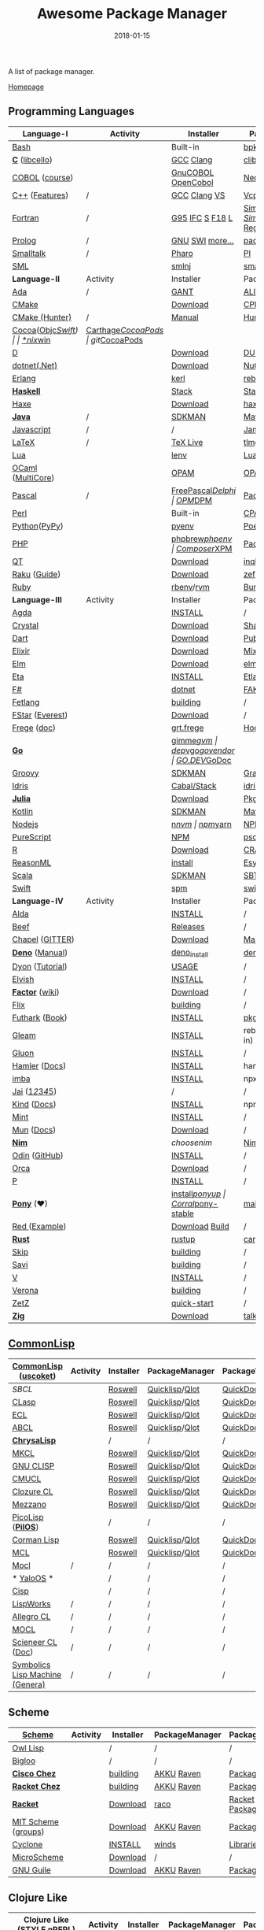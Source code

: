 #+TITLE:     Awesome Package Manager
#+AUTHOR:    damon-kwok
#+EMAIL:     damon-kwok@outlook.com
#+DATE:      2018-01-15
#+OPTIONS: toc:nil creator:nil author:nil email:nil timestamp:nil html-postamble:nil
#+TODO: TODO DOING DONE

[[https://www.patreon.com/DamonKwok][https://awesome.re/badge-flat2.svg]]
[[https://orgmode.org/][https://img.shields.io/badge/Made%20with-Orgmode-1f425f.svg]]
[[https://github.com/damon-kwok/awesome-package-manager/blob/master/LICENSE][https://img.shields.io/badge/license-BSD%202%20Clause-2e8b57.svg]]
[[https://www.patreon.com/DamonKwok][https://img.shields.io/badge/Support%20Me-%F0%9F%92%97-ff69b4.svg]]

A list of package manager.

[[https://github.com/damon-kwok/awesome-package-manager][Homepage]]

[[https://imgs.xkcd.com/comics/packages.png]]

** Programming Languages
| Language-I        | Activity                                                            | Installer          | PackageManager          | PackageViewer               |
|-------------------+---------------------------------------------------------------------+--------------------+-------------------------+-----------------------------|
| [[https://tiswww.case.edu/php/chet/bash/bashtop.html][Bash]]              | [[https://github.com/bminor/bash][https://img.shields.io/github/last-commit/bminor/bash.svg]]           | Built-in           | [[https://github.com/bpkg/bpkg][bpkg]]/[[https://github.com/bpm-rocks/bpm][bpm]]/[[https://github.com/basherpm/basher][basher]]         | [[http://www.bpkg.sh/][bpkg.sh]]                     |
| *[[http://www.open-std.org/JTC1/SC22/WG14/][C]]* ([[http://libcello.org/][libcello]])    | [[https://github.com/gcc-mirror/gcc][https://img.shields.io/github/last-commit/gcc-mirror/gcc.svg]]        | [[https://gcc.gnu.org/][GCC]] [[http://clang.llvm.org/][Clang]]          | [[https://github.com/clibs/clib/wiki/Packages][clib]]                    | [[https://github.com/clibs/clib/wiki/Packages][Packages]]                    |
| [[http://groups.umd.umich.edu/cis/course.des/cis400/cobol/cobol.html][COBOL]] ([[https://github.com/openmainframeproject/cobol-programming-course][course]])    | [[https://github.com/paulsmith/gnucobol][https://img.shields.io/github/last-commit/paulsmith/gnucobol.svg]]    | [[https://open-cobol.sourceforge.io/][GnuCOBOL]] [[https://github.com/opensourcecobol/opensource-cobol][OpenCobol]] | [[https://github.com/Avuxo/Necropolis][Necropolis]]              | [[https://github.com/Avuxo/Necropolis/tree/master/server/packages][Packages]]                    |
| [[http://www.cplusplus.com/][C++]] ([[https://github.com/AnthonyCalandra/modern-cpp-features][Features]])    | /                                                                   | [[https://gcc.gnu.org/][GCC]] [[http://clang.llvm.org/][Clang]] [[https://www.visualstudio.com/downloads/][VS]]       | [[https://github.com/Microsoft/vcpkg][Vcpkg]] / [[https://conan.io/][Conan]]           | [[https://blogs.msdn.microsoft.com/vcblog/2016/09/19/vcpkg-a-tool-to-acquire-and-build-c-open-source-libraries-on-windows/][Libs]]/[[https://bintray.com/conan][Private]]&[[https://bintray.com/bincrafters/public-conan][Pub]]            |
| [[https://www.fortran.com/][Fortran]]           | /                                                                   | [[http://www.g95.org/][G95]] [[https://software.intel.com/en-us/parallel-studio-xe/choose-download][IFC]] [[http://simplyfortran.com/][S]] [[https://github.com/flang-compiler/f18][F18]] [[https://lfortran.org/][L]]    | [[http://packages.simplyfortran.com/client.html][Simply]]/[[https://fpm.fortran-lang.org/en/index.html][FPM]]              | [[http://packages.simplyfortran.com/search/index.html][SimplyPackages]]/[[https://fortran-lang.org/packages/fpm][FPM Registry]] |
| [[http://prolog.org/][Prolog]]            | /                                                                   | [[http://gprolog.org/#download][GNU]] [[https://www.swi-prolog.org/download][SWI]] [[https://riptutorial.com/prolog][more...]]    | [[https://www.swi-prolog.org/pldoc/doc/_SWI_/library/prolog_pack.pl][pack.pl]] [[https://github.com/wouterbeek/ppm][PPM]]             | [[https://www.swi-prolog.org/pack/list][Pcakages]]                    |
| [[http://www.smalltalk.org/][Smalltalk]]         | /                                                                   | [[http://pharo.org/download][Pharo]]              | [[https://github.com/hernanmd/pi][PI]]                      | [[http://www.smalltalkhub.com/][SmalltalkHub]]                |
| [[http://sml-family.org/Basis/][SML]]               | [[https://github.com/standardml/smackage][https://img.shields.io/github/last-commit/standardml/smackage.svg]]   | [[http://smlnj.org/][smlnj]]              | [[https://github.com/standardml/smackage][smackage]]                | [[http://sml-family.org/Basis/][SML-Basis-Library]]           |
|-------------------+---------------------------------------------------------------------+--------------------+-------------------------+-----------------------------|
| *Language-II*     | Activity                                                            | Installer          | PackageManager          | PackageViewer               |
|-------------------+---------------------------------------------------------------------+--------------------+-------------------------+-----------------------------|
| [[https://www.adacore.com/][Ada]]               | /                                                                   | [[https://www.adacore.com/download][GANT]]               | [[https://github.com/alire-project/alire][ALIRE]]                   | [[https://github.com/alire-project/alire-index][AlireCatalog]]                |
| [[https://cmake.org/][CMake]]             | [[https://github.com/Kitware/CMake][https://img.shields.io/github/last-commit/Kitware/CMake.svg]]         | [[https://cmake.org/download][Download]]           | [[https://github.com/iauns/cpm][CPM]]                     | [[http://www.cpm.rocks/][CPMRepository]]               |
| [[https://docs.hunter.sh/en/latest/quick-start.html][CMake (Hunter)]]    | /                                                                   | [[https://docs.hunter.sh/en/latest/quick-start/boost-components.html][Manual]]             | [[https://github.com/ruslo/hunter][Hunter]]                  | [[https://docs.hunter.sh/en/latest/packages.html][HunterPackages]]              |
| [[https://cocoapods.org/][Cocoa]]([[https://developer.apple.com/library/content/documentation/Cocoa/Conceptual/ProgrammingWithObjectiveC/Introduction/Introduction.html][Objc]]/[[https://swift.org/][Swift]]) | [[https://github.com/CocoaPods/CocoaPods][https://img.shields.io/github/last-commit/CocoaPods/CocoaPods.svg]]   | [[https://swift.org/download/][*nix]]/[[https://swiftforwindows.github.io/][win]]           | [[https://github.com/Carthage/Carthage][Carthage]]/[[https://github.com/CocoaPods/CocoaPods][CocoaPods]]      | git/[[https://cocoapods.org/][CocoaPods]]               |
| [[https://dlang.org/][D]]                 | [[https://github.com/dlang/dmd][https://img.shields.io/github/last-commit/dlang/dmd.svg]]             | [[https://dlang.org/download.html][Download]]           | [[http://code.dlang.org/][DUB]] (Built-in)          | [[http://code.dlang.org/][DUBPackages]]                 |
| [[https://dotnet.github.io/][dotnet(.Net)]]      | [[https://github.com/dotnet/runtime][https://img.shields.io/github/last-commit/dotnet/runtime.svg]]        | [[https://www.microsoft.com/net/download/linux][Download]]           | [[https://www.nuget.org/][NuGet]]/[[https://github.com/OneGet/oneget][OneGet]]/[[https://github.com/fsprojects/Paket][Paket]]      | [[https://www.nuget.org/][NuGetPackages]]               |
| [[http://www.erlang.org/][Erlang]]            | [[https://github.com/erlang/otp][https://img.shields.io/github/last-commit/erlang/otp.svg]]            | [[https://github.com/kerl/kerl][kerl]]               | [[https://s3.amazonaws.com/rebar3/rebar3][rebar3]]                  | [[https://hex.pm/][HexRepository]]               |
| *[[https://www.haskell.org/][Haskell]]*         | [[https://github.com/ghc/ghc][https://img.shields.io/github/last-commit/ghc/ghc.svg]]               | [[http://haskellstack.org][Stack]]              | [[http://haskellstack.org][Stack]]                   | [[https://hackage.haskell.org/][Hackage]]                     |
| [[https://haxe.org/][Haxe]]              | [[https://github.com/HaxeFoundation/haxe/][https://img.shields.io/github/last-commit/HaxeFoundation/haxe.svg]]   | [[https://haxe.org/download/][Download]]           | [[https://lib.haxe.org][haxelib]](Built-in)       | [[https://lib.haxe.org/][HaxeRepository]]              |
| *[[https://www.java.com/][Java]]*            | /                                                                   | [[https://sdkman.io/sdks#java][SDKMAN]]             | [[http://maven.apache.org/download.cgi][Maven]]/[[https://gradle.org/][Gradle]]            | [[https://mvnrepository.com/][MavenRepository]]             |
| [[https://www.javascript.com/][Javascript]]        | /                                                                   | /                  | [[http://www.jamjs.org/][Jam]]                     | [[http://www.jamjs.org/packages/][Jam Packages]]                |
| [[https://www.latex-project.org/][LaTeX]]             | /                                                                   | [[http://www.tug.org/texlive/][TeX Live]]           | [[https://www.tug.org/texlive/tlmgr.html][tlmgr]]                   | [[https://www.ctan.org/][CTAN]]                        |
| [[https://www.lua.org/][Lua]]               | [[https://github.com/lua/lua][https://img.shields.io/github/last-commit/lua/lua.svg]]               | [[https://github.com/mah0x211/lenv][lenv]]               | [[https://github.com/luarocks/luarocks][LuaRocks]]                | [[https://luarocks.org/][luarocks.org]]                |
| [[https://ocaml.org/][OCaml]] ([[https://github.com/ocaml-multicore/ocaml-multicore][MultiCore]]) | [[https://github.com/ocaml/ocaml][https://img.shields.io/github/last-commit/ocaml/ocaml.svg]]           | [[https://opam.ocaml.org/][OPAM]]               | [[https://opam.ocaml.org/packages/][OPAM]]                    | [[https://opam.ocaml.org/packages/][OPAMRepository]]              |
| [[http://www.pascal-programming.info/index.php][Pascal]]            | /                                                                   | [[https://www.freepascal.org/][FreePascal]]/[[https://packages.lazarus-ide.org/][Delphi]]  | [[https://wiki.freepascal.org/Online_Package_Manager#Download][OPM]]/[[https://github.com/DelphiPackageManager/DPM][DPM]]                 | [[https://packages.lazarus-ide.org/][Packages]]/[[https://packagecontrol.io/browse][Browse]]             |
| [[https://www.perl.org/][Perl]]              | [[https://github.com/Perl/perl5][https://img.shields.io/github/last-commit/Perl/perl5.svg]]            | Built-in           | [[https://www.cpan.org/][CPAN]]                    | [[https://www.cpan.org/][CPAN]] [[https://metacpan.org//][meta::cpan]]             |
| [[https://www.python.org/][Python]]([[https://www.pypy.org/][PyPy]])      | [[https://github.com/python/cpython][https://img.shields.io/github/last-commit/python/cpython.svg]]        | [[https://github.com/pyenv/pyenv][pyenv]]              | [[https://github.com/sdispater/poetry][Poetry]]/[[https://docs.pipenv.org/][Pipenv]]           | [[https://pypi.org][PyPI]]                        |
| [[http://php.net/][PHP]]               | [[https://github.com/php/php-src][https://img.shields.io/github/last-commit/php/php-src.svg]]           | [[https://github.com/phpbrew/phpbrew/][phpbrew]]/[[https://github.com/phpenv/phpenv][phpenv]]     | [[https://getcomposer.org][Composer]]/[[http://eirt.science/xpm/][XPM]]            | [[https://packagist.org/][Packagist]]                   |
| [[https://www.qt.io/][QT]]                | [[https://github.com/qt/qtbase][https://img.shields.io/github/last-commit/qt/qtbase.svg]]             | [[https://www.qt.io/download][Download]]           | [[https://inqlude.org/get.html][inqlude]]                 | [[https://inqlude.org/][#inqlude]]                    |
| [[https://raku.org/][Raku]] ([[https://raku.guide/][Guide]])      | [[https://github.com/Raku/ecosystem][https://img.shields.io/github/last-commit/Raku/ecosystem.svg]]        | [[https://raku.org/downloads/][Download]]           | [[https://raku.guide/#_raku_modules][zef]] (Built-in)          | [[https://modules.raku.org/][Modules]]                     |
| [[https://www.ruby-lang.org/][Ruby]]              | [[https://github.com/ruby/ruby][https://img.shields.io/github/last-commit/ruby/ruby.svg]]             | [[https://github.com/rbenv/rbenv][rbenv]]/[[https://github.com/rvm/rvm][rvm]]          | [[https://bundler.io/][Bundler]]                 | [[https://rubygems.org/][Rubygems Repo]]               |
|-------------------+---------------------------------------------------------------------+--------------------+-------------------------+-----------------------------|
| *Language-III*    | Activity                                                            | Installer          | PackageManager          | PackageViewer               |
|-------------------+---------------------------------------------------------------------+--------------------+-------------------------+-----------------------------|
| [[https://wiki.portal.chalmers.se/agda/pmwiki.php][Agda]]              | [[https://github.com/agda/agda][https://img.shields.io/github/last-commit/agda/agda.svg]]             | [[https://agda.readthedocs.io/en/latest/getting-started/installation.html][INSTALL]]            | /                       | [[https://wiki.portal.chalmers.se/agda/Main/Libraries][Libraries]]                   |
| [[https://crystal-lang.org/][Crystal]]           | [[https://github.com/crystal-lang/crystal][https://img.shields.io/github/last-commit/crystal-lang/crystal.svg]]  | [[https://crystal-lang.org/docs/installation/][Download]]           | [[https://github.com/crystal-lang/shards][Shards]]                  | [[https://crystalshards.herokuapp.com/][Crystalshards]]               |
| [[https://www.dartlang.org][Dart]]              | [[https://github.com/dart-lang/language][https://img.shields.io/github/last-commit/dart-lang/language.svg]]    | [[https://www.dartlang.org/install][Download]]           | [[https://www.dartlang.org/tools/pub][Pub]]                     | [[https://pub.dartlang.org/][DarkPackages]]                |
| [[https://elixir-lang.org/install.html][Elixir]]            | [[https://github.com/elixir-lang/elixir][https://img.shields.io/github/last-commit/elixir-lang/elixir.svg]]    | [[https://elixir-lang.org/install.html][Download]]           | [[https://elixir-lang.org/getting-started/mix-otp/introduction-to-mix.html][Mix]] (Built-in)          | [[https://hex.pm/][HexRepository]]               |
| [[http://elm-lang.org/][Elm]]               | [[https://github.com/elm/compiler][https://img.shields.io/github/last-commit/elm/compiler.svg]]          | [[https://guide.elm-lang.org/install.html][Download]]           | [[http://elm-lang.org/blog/announce/package-manager][elm-get]]                 | [[http://package.elm-lang.org/][ElmRepository]]               |
| [[https://eta-lang.org/][Eta]]               | [[https://github.com/eta-lang/dhall-eta][https://img.shields.io/github/last-commit/eta-lang/dhall-eta.svg]]    | [[https://eta-lang.org/docs/user-guides/eta-user-guide/installation/methods][INSTALL]]            | [[https://github.com/typelead/etlas][Etlas]]                   | [[https://github.com/typelead/eta-hackage][EtaHackage]]                  |
| [[https://fsharp.org/][F#]]                | [[https://github.com/dotnet/fsharp][https://img.shields.io/github/last-commit/dotnet/fsharp.svg]]         | [[https://dotnet.microsoft.com/download][dotnet]]             | [[https://fake.build/][FAKE]]/[[https://fsprojects.github.io/Paket/][Paket]]              | [[https://www.nuget.org/][NuGet]] [[https://www.fuget.org/][fuget.org]]             |
| [[https://github.com/fetlang/fetlang#building][Fetlang]]           | [[https://github.com/fetlang/fetlang][https://img.shields.io/github/last-commit/fetlang/fetlang.svg]]       | [[https://github.com/fetlang/fetlang#building][building]]           | /                       | /                           |
| [[http://www.fstar-lang.org/][FStar]] ([[https://github.com/project-everest][Everest]])   | [[https://github.com/FStarLang/FStar][https://img.shields.io/github/last-commit/FStarLang/FStar.svg]]       | [[http://www.fstar-lang.org/#download][Download]]           | /                       | /                           |
| [[https://github.com/Frege/frege][Frege]] ([[http://www.frege-lang.org/doc/][doc]])       | [[https://github.com/Frege/frege][https://img.shields.io/github/last-commit/Frege/frege.svg]]           | [[http://get.frege-lang.org/][grt.frege]]          | [[https://hoogle.haskell.org/][Hoogle]] and [[http://maven.apache.org/download.cgi][Maven]]        | [[https://hoogle.haskell.org/][Stackage]][[http://search.maven.org/][Maven]]               |
| *[[https://golang.org/][Go]]*              | [[https://github.com/golang/go][https://img.shields.io/github/last-commit/golang/go.svg]]             | [[https://github.com/travis-ci/gimme][gimme]]/[[https://github.com/moovweb/gvm][gvm]]          | [[https://github.com/golang/dep][dep]]/[[https://github.com/golang/vgo][vgo]]/[[https://github.com/kardianos/govendor][govendor]]        | [[https://pkg.go.dev/][GO.DEV]]/[[https://godoc.org/][GoDoc]]                |
| [[http://www.groovy-lang.org/][Groovy]]            | [[https://github.com/apache/groovy][https://img.shields.io/github/last-commit/apache/groovy.svg]]         | [[https://sdkman.io/sdks#groovy][SDKMAN]]             | [[https://docs.gradle.org/current/userguide/groovy_plugin.html][Gradle]](Plugin)          | [[https://mvnrepository.com/][MavenRepository]]             |
| [[https://www.idris-lang.org/][Idris]]             | [[https://github.com/idris-lang/Idris2][https://img.shields.io/github/last-commit/idris-lang/Idris2.svg]]     | [[https://www.idris-lang.org/download/][Cabal/Stack]]        | [[https://www.idris-lang.org/documentation/packages/][idris]] (Built-in)        | [[https://github.com/idris-lang/Idris-dev/wiki/Libraries][Libraries]]                   |
| *[[https://julialang.org/][Julia]]*           | [[https://github.com/JuliaLang/Julia][https://img.shields.io/github/last-commit/JuliaLang/Julia.svg]]       | [[https://julialang.org/downloads/][Download]]           | [[https://pkg.julialang.org/][Pkg]] (Built-in)          | [[https://pkg.julialang.org/][JuliaRepository]]             |
| [[https://kotlinlang.org/][Kotlin]]            | [[https://github.com/jetbrains/kotlin][https://img.shields.io/github/last-commit/jetbrains/kotlin.svg]]      | [[https://sdkman.io/sdks#java][SDKMAN]]             | [[http://maven.apache.org/download.cgi][Maven]]/[[https://gradle.org/][Gradle]]            | [[https://mvnrepository.com/][MavenRepository]]             |
| [[https://nodejs.org/][Nodejs]]            | [[https://github.com/nodejs/node][https://img.shields.io/github/last-commit/nodejs/node.svg]]           | [[https://github.com/tj/n][n]]/[[https://github.com/creationix/nvm][nvm]]              | [[https://www.npmjs.com/][npm]]/[[https://classic.yarnpkg.com/en/docs/install][yarn]]                | [[https://www.npmjs.com/][NPMRepo]]/[[https://yarnpkg.com/en/packages][YarnRepo]]            |
| [[http://www.purescript.org/][PureScript]]        | [[https://github.com/purescript/purescript][https://img.shields.io/github/last-commit/purescript/purescript.svg]] | [[https://github.com/purescript/documentation/blob/master/guides/Getting-Started.md][NPM]]                | [[https://github.com/purescript/psc-package][psc-package]]             | [[https://github.com/purescript/package-sets/blob/master/packages.json][packages.json]]               |
| [[https://cran.r-project.org/][R]]                 | [[https://github.com/r-lib/rlang][https://img.shields.io/github/last-commit/r-lib/rlang.svg]]           | [[https://cran.r-project.org/][Download]]           | [[https://www.r-pkg.org][CRAN]] (Built-in)         | [[https://www.r-pkg.org/][METACRAN]]                    |
| [[https://reasonml.github.io/][ReasonML]]          | [[https://github.com/reasonml/reason][https://img.shields.io/github/last-commit/reasonml/reason.svg]]       | [[https://reasonml.github.io/docs/en/installation][install]]            | [[https://esy.sh/][Esy]]                     | [[https://redex.github.io/][Redex]]                       |
| [[http://www.scala-lang.org/][Scala]]             | [[https://github.com/scala/scala][https://img.shields.io/github/last-commit/scala/scala.svg]]           | [[https://sdkman.io/sdks#scala][SDKMAN]]             | [[http://www.scala-sbt.org/][SBT]]                     | [[https://mvnrepository.com/][MavenRepository]]             |
| [[https://swift.org/getting-started/#using-the-package-manager][Swift]]             | [[https://github.com/apple/swift][https://img.shields.io/github/last-commit/apple/swift.svg]]           | [[https://github.com/apple/swift-package-manager#installation][spm]]                | [[https://swift.org/getting-started/#using-the-package-manager][swift]]                   | [[https://github.com/apple/swift-package-manager/blob/master/Documentation/PackageDescriptionV4.md#dependencies][Reference]]                   |
|-------------------+---------------------------------------------------------------------+--------------------+-------------------------+-----------------------------|
| *Language-IV*     | Activity                                                            | Installer          | PackageManager          | PackageViewer               |
|-------------------+---------------------------------------------------------------------+--------------------+-------------------------+-----------------------------|
| [[https://alda.io/][Alda]]              | [[https://github.com/alda-lang/alda][https://img.shields.io/github/last-commit/alda-lang/alda.svg]]        | [[https://alda.io/install/][INSTALL]]            | /                       | /                           |
| [[https://www.beeflang.org/][Beef]]              | [[https://github.com/beefproject/beef][https://img.shields.io/github/last-commit/beefproject/beef.svg]]      | [[https://www.beeflang.org/#releases][Releases]]           | /                       | /                           |
| [[https://chapel-lang.org/][Chapel]] ([[https://gitter.im/chapel-lang/chapel][GITTER]])   | [[https://github.com/chapel-lang/chapel][https://img.shields.io/github/last-commit/chapel-lang/chapel.svg]]    | [[https://chapel-lang.org/download.html][Download]]           | [[https://chapel-lang.org/docs/tools/mason/mason.html][Mason]]                   | [[https://github.com/chapel-lang/mason-registry][Mason-Registry]]              |
| *[[https://github.com/denoland/deno][Deno]]* ([[https://deno.land/manual][Manual]])   | [[https://github.com/denoland/deno][https://img.shields.io/github/last-commit/denoland/deno.svg]]         | [[https://github.com/denoland/deno_install][deno_install]]       | [[https://deno.land/std/manual.md#built-in-deno-utilities--commands][deno]] (Built-in)         | [[https://deno.land/x/][deno.land/x]]                 |
| [[https://github.com/PistonDevelopers/dyon][Dyon]] ([[http://www.piston.rs/dyon-tutorial/][Tutorial]])   | [[https://github.com/PistonDevelopers/dyon][https://img.shields.io/github/last-commit/PistonDevelopers/dyon.svg]] | [[http://www.piston.rs/dyon-tutorial/getting-started.html][USAGE]]              | /                       | /                           |
| [[https://elv.sh/][Elvish]]            | [[https://github.com/elves/elvish][https://img.shields.io/github/last-commit/elves/elvish.svg]]          | [[https://elv.sh/get/][INSTALL]]            | /                       | /                           |
| *[[https://factorcode.org/][Factor]]* ([[https://concatenative.org/wiki/view/Factor][wiki]])   | [[https://github.com/factor/factor][https://img.shields.io/github/last-commit/factor/factor.svg]]         | [[https://factorcode.org/#Downloads][Download]]           | /                       | [[https://docs.factorcode.org/content/article-vocab-index.html][Vocabularyindex]]             |
| [[https://flix.dev/][Flix]]              | [[https://github.com/flix/flix][https://img.shields.io/github/last-commit/flix/flix.svg]]             | [[https://github.com/flix/flix/blob/master/docs/BUILD.md][building]]           | /                       | [[https://api.flix.dev/][Libraries]]                   |
| [[https://futhark-lang.org/][Futhark]] ([[https://futhark-book.readthedocs.io/en/latest/][Book]])    | [[https://github.com/diku-dk/futhark][https://img.shields.io/github/last-commit/diku-dk/futhark.svg]]       | [[https://futhark.readthedocs.io/en/latest/installation.html][INSTALL]]            | [[https://futhark-book.readthedocs.io/en/latest/practical-matters.html#package-management][pkg]] (Built-in)          | [[https://futhark-lang.org/pkgs][pkgs]]                        |
| [[https://gleam.run/][Gleam]]             | [[https://github.com/gleam-lang/gleam][https://img.shields.io/github/last-commit/gleam-lang/gleam.svg]]      | [[https://gleam.run/getting-started/#installing-gleam][INSTALL]]            | rebar3 [[https://gleam.run/writing-gleam/creating-a-project/][gleam]] (Built-in) | [[https://hex.pm/][HexRepository]]               |
| [[https://gluon-lang.org/][Gluon]]             | [[https://github.com/gluon-lang/gluon][https://img.shields.io/github/last-commit/gluon-lang/gluon.svg]]      | [[https://github.com/gluon-lang/gluon#install][INSTALL]]            | /                       | /                           |
| [[https://www.hamler-lang.org/][Hamler]] ([[https://github.com/hamler-lang/documentation/][Docs]])     | [[https://github.com/hamler-lang/hamler][https://img.shields.io/github/last-commit/hamler-lang/hamler.svg]]    | [[https://github.com/hamler-lang/hamler#installation][INSTALL]]            | hamler (Built-in)       | /                           |
| [[https://imba.io/][imba]]              | [[https://github.com/imba/imba][https://img.shields.io/github/last-commit/imba/imba.svg]]             | [[https://imba.io/][INSTALL]]            | npx                     | [[https://www.npmjs.com/][NPMRepo]]/[[https://yarnpkg.com/en/packages][YarnRepo]]            |
| [[https://www.reddit.com/r/Jai/][Jai]] ([[https://www.youtube.com/watch?v=uZgbKrDEzAs][1]]/[[https://github.com/BSVino/JaiPrimer/blob/master/JaiPrimer.md][2]]/[[https://www.dropbox.com/s/ti5tlxlnl239b5r/jai_basics.pdf][3]]/[[https://twitter.com/Jonathan_Blow][4]]/[[https://inductive.no/jai/][5]])   | [[https://github.com/pixeldroid/jailang][https://img.shields.io/github/last-commit/pixeldroid/jailang.svg]]    | /                  | /                       | [[https://repo.progsbase.com/repoviewer/][progsbase]]                   |
| [[https://github.com/kind-lang/Kind][Kind]] ([[https://github.com/kind-lang/Kind/blob/master/SYNTAX.md][Docs]])       | [[https://github.com/kind-lang/Kind][https://img.shields.io/github/last-commit/kind-lang/Kind.svg]]        | [[https://github.com/moonad/Formality#installation][INSTALL]]            | npm                     | /                           |
| [[https://www.mint-lang.com][Mint]]              | [[https://github.com/mint-lang/mint][https://img.shields.io/github/last-commit/mint-lang/mint.svg]]        | [[https://www.mint-lang.com/install][INSTALL]]            | /                       | [[https://www.mint-lang.com/packages][Packages]]                    |
| [[https://mun-lang.org/][Mun]] ([[https://docs.mun-lang.org][Docs]])        | [[https://github.com/mun-lang/mun][https://img.shields.io/github/last-commit/mun-lang/mun.svg]]          | [[https://github.com/mun-lang/mun/releases][Download]]           | /                       | /                           |
| *[[https://nim-lang.org/docs/lib.html][Nim]]*             | [[https://github.com/nim-lang/Nim][https://img.shields.io/github/last-commit/nim-lang/Nim.svg]]          | [[choosenim][choosenim]]          | [[https://github.com/nim-lang/nimble][Nimble]]                  | [[https://nim-lang.org/docs/lib.html][NimRepository]]               |
| [[https://odin-lang.org/][Odin]] ([[https://github.com/odin-lang][GitHub]])     | [[https://github.com/odin-lang/Odin][https://img.shields.io/github/last-commit/odin-lang/Odin.svg]]        | [[https://odin-lang.org/downloads/][INSTALL]]            | /                       | [[https://github.com/odin-lang/odin-libs][odin-libs]]                   |
| [[https://hundredrabbits.itch.io/orca][Orca]]              | [[https://github.com/ihundredrabbits/Orca][https://img.shields.io/github/last-commit/hundredrabbits/Orca.svg]]   | [[https://hundredrabbits.itch.io/orca][Download]]           | /                       | /                           |
| [[https://p-org.github.io/P/][P]]                 | [[https://github.com/p-org/P][https://img.shields.io/github/last-commit/p-org/P.svg]]               | [[https://www.nuget.org/packages/P/][INSTALL]]            | /                       | [[https://www.nuget.org/packages/P/][NugetPackages]]               |
| *[[https://www.ponylang.io/][Pony]]* (‍[[https://opencollective.com/ponyc][❤]])      | [[https://github.com/ponylang/ponyc][https://img.shields.io/github/last-commit/ponylang/ponyc.svg]]        | [[https://github.com/ponylang/ponyc/blob/master/INSTALL.md][install]]/[[https://github.com/ponylang/ponyup][ponyup]]     | [[https://github.com/ponylang/corral][Corral]]/[[https://github.com/ponylang/pony-stable][pony-stable]]      | [[https://www.main.actor/][main.actor]]                  |
| [[https://www.red-lang.org/][Red ]]([[https://github.com/red/code][Example]])     | [[https://github.com/red/red][https://img.shields.io/github/last-commit/red/red.svg]]               | [[https://www.red-lang.org/p/download.html][Download]] [[https://github.com/red/red#running-red-from-the-sources-for-contributors][Build]]     | /                       | /                           |
| *[[https://www.rust-lang.org/][Rust]]*            | [[https://github.com/rust-lang/rust][https://img.shields.io/github/last-commit/rust-lang/rust.svg]]        | [[https://www.rustup.rs/][rustup]]             | [[https://github.com/rust-lang/cargo/][cargo]] (Built-in)        | [[https://crates.io/][crates.io]]                   |
| [[http://www.skiplang.com/][Skip]]              | [[https://github.com/skiplang/skip][https://img.shields.io/github/last-commit/skiplang/skip.svg]]         | [[https://github.com/skiplang/skip/blob/master/docs/developer/README-cmake.md][building]]           | /                       | /                           |
| [[https://savi.zone][Savi]]              | [[https://github.com/savi-lang/savi][https://img.shields.io/github/last-commit/savi-lang/savi.svg]]        | [[https://github.com/skiplang/skip/blob/master/docs/developer/README-cmake.md][building]]           | /                       | /                           |
| [[https://vlang.io/][V]]                 | [[https://github.com/vlang/v][https://img.shields.io/github/last-commit/vlang/v.svg]]               | [[https://github.com/savi-lang/savi#try-it][INSTALL]]            | /                       | [[https://github.com/savi-lang/library-index][LibraryIndex]]                |
| [[https://github.com/microsoft/verona][Verona]]            | [[https://github.com/microsoft/verona][https://img.shields.io/github/last-commit/microsoft/verona.svg]]      | [[https://github.com/microsoft/verona/blob/master/docs/building.md][building]]           | /                       | /                           |
| [[https://github.com/zetzit/zz][ZetZ]]              | [[https://github.com/zetzit/zz][https://img.shields.io/github/last-commit/zetzit/zz.svg]]             | [[https://github.com/zetzit/zz#quick-quick-start][quick-start]]        | /                       | [[https://github.com/zetzit/nursery][nursery]]                     |
| *[[https://ziglang.org/][Zig]]*             | [[https://github.com/ziglang/zig][https://img.shields.io/github/last-commit/ziglang/zig.svg]]           | [[https://ziglang.org/download/][Download]]           | [[https://github.com/ziglang/zig/issues/943][talking..]]               | /                           |
# | *[[https://golang.org/][Go]]*            |  | [[https://github.com/travis-ci/gimme][gimme]]/[[https://github.com/moovweb/gvm][gvm]]      | [[https://github.com/golang/dep][dep]]/[[https://github.com/golang/vgo][vgo]]/[[https://github.com/niemeyer/gopkg][gopkg]]/[[https://melody.sh/docs/howto/install/][Melody]] | git/[[https://melody.sh/repo/][melodyRepo]]     |

** [[http://www-formal.stanford.edu/jmc/][CommonLisp]]
   |---------------------------------+-----------------------------------------------------------------------+-----------+----------------+---------------|
   | *[[https://common-lisp.net/][CommonLisp]]* ([[https://github.com/usocket/usocket][uscoket]])          | Activity                                                              | Installer | PackageManager | PackageViewer |
   |---------------------------------+-----------------------------------------------------------------------+-----------+----------------+---------------|
   | [[www.sbcl.org][SBCL]]                            | [[https://github.com/sbcl/sbcl][https://img.shields.io/github/last-commit/sbcl/sbcl.svg]]               | [[https://github.com/roswell/roswell][Roswell]]   | [[https://www.quicklisp.org/][Quicklisp]]/[[https://github.com/fukamachi/qlot][Qlot]] | [[http://quickdocs.org/][QuickDocs]]     |
   | [[https://github.com/clasp-developers/clasp][CLasp]]                           | [[https://github.com/clasp-developers/clasp][https://img.shields.io/github/last-commit/clasp-developers/clasp.svg]]  | [[https://github.com/roswell/roswell][Roswell]]   | [[https://www.quicklisp.org/][Quicklisp]]/[[https://github.com/fukamachi/qlot][Qlot]] | [[http://quickdocs.org/][QuickDocs]]     |
   | [[https://common-lisp.net/project/ecl/][ECL]]                             | [[https://gitlab.com/embeddable-common-lisp/ecl][https://badgen.net/gitlab/last-commit/embeddable-common-lisp/ecl?.svg]] | [[https://github.com/roswell/roswell][Roswell]]   | [[https://www.quicklisp.org/][Quicklisp]]/[[https://github.com/fukamachi/qlot][Qlot]] | [[http://quickdocs.org/][QuickDocs]]     |
   | [[https://abcl.org/][ABCL]]                            | [[https://github.com/armedbear/abcl][https://img.shields.io/github/last-commit/armedbear/abcl.svg]]          | [[https://github.com/roswell/roswell][Roswell]]   | [[https://www.quicklisp.org/][Quicklisp]]/[[https://github.com/fukamachi/qlot][Qlot]] | [[http://quickdocs.org/][QuickDocs]]     |
   | *[[https://github.com/vygr/ChrysaLisp][ChrysaLisp]]*                    | [[https://github.com/vygr/ChrysaLisp][https://img.shields.io/github/last-commit/vygr/ChrysaLisp.svg]]         | /         | /              | /             |
   | [[https://common-lisp.net/project/mkcl/][MKCL]]                            | [[https://github.com/jcbeaudoin/MKCL][https://img.shields.io/github/last-commit/jcbeaudoin/MKCL.svg]]         | [[https://github.com/roswell/roswell][Roswell]]   | [[https://www.quicklisp.org/][Quicklisp]]/[[https://github.com/fukamachi/qlot][Qlot]] | [[http://quickdocs.org/][QuickDocs]]     |
   | [[http://www.gnu.org/software/clisp/][GNU CLISP]]                       | [[https://github.com/roswell/clisp][https://img.shields.io/github/last-commit/roswell/clisp.svg]]           | [[https://github.com/roswell/roswell][Roswell]]   | [[https://www.quicklisp.org/][Quicklisp]]/[[https://github.com/fukamachi/qlot][Qlot]] | [[http://quickdocs.org/][QuickDocs]]     |
   | [[https://cmucl.org/][CMUCL]]                           | [[https://github.com/rtoy/cmucl][https://img.shields.io/github/last-commit/rtoy/cmucl.svg]]              | [[https://github.com/roswell/roswell][Roswell]]   | [[https://www.quicklisp.org/][Quicklisp]]/[[https://github.com/fukamachi/qlot][Qlot]] | [[http://quickdocs.org/][QuickDocs]]     |
   | [[https://ccl.clozure.com/][Clozure CL]]                      | [[https://github.com/Clozure/ccl][https://img.shields.io/github/last-commit/Clozure/ccl.svg]]             | [[https://github.com/roswell/roswell][Roswell]]   | [[https://www.quicklisp.org/][Quicklisp]]/[[https://github.com/fukamachi/qlot][Qlot]] | [[http://quickdocs.org/][QuickDocs]]     |
   | [[https://github.com/froggey/Mezzano][Mezzano]]                         | [[https://github.com/froggey/Mezzano][https://img.shields.io/github/last-commit/froggey/Mezzano.svg]]         | [[https://github.com/roswell/roswell][Roswell]]   | [[https://www.quicklisp.org/][Quicklisp]]/[[https://github.com/fukamachi/qlot][Qlot]] | [[http://quickdocs.org/][QuickDocs]]     |
   | [[https://picolisp.com/wiki/?home][PicoLisp]] (*[[https://picolisp.com/wiki/?PilOS][PilOS]]*)              | [[https://github.com/picolisp/picolisp][https://img.shields.io/github/last-commit/picolisp/picolisp.svg]]       | /         | /              | /             |
   | [[https://github.com/sharplispers/cormanlisp][Corman Lisp]]                     | [[https://github.com/sharplispers/cormanlisp][https://img.shields.io/github/last-commit/sharplispers/cormanlisp.svg]] | [[https://github.com/roswell/roswell][Roswell]]   | [[https://www.quicklisp.org/][Quicklisp]]/[[https://github.com/fukamachi/qlot][Qlot]] | [[http://quickdocs.org/][QuickDocs]]     |
   | [[https://github.com/binghe/mcl][MCL]]                             | [[https://github.com/binghe/mcl][https://img.shields.io/github/last-commit/binghe/mcl.svg]]              | [[https://github.com/roswell/roswell][Roswell]]   | [[https://www.quicklisp.org/][Quicklisp]]/[[https://github.com/fukamachi/qlot][Qlot]] | [[http://quickdocs.org/][QuickDocs]]     |
   | [[https://wikimili.com/en/Mocl][Mocl]]                            | /                                                                     | /         | /              | /             |
   | * [[https://github.com/whily/yalo][YaloOS]] *                      | [[https://github.com/whily/yalo][https://img.shields.io/github/last-commit/whily/yalo.svg]]              | /         | /              | /             |
   | [[https://github.com/lauryndbrown/Cisp][Cisp]]                            | [[https://github.com/lauryndbrown/Cisp][https://img.shields.io/github/last-commit/lauryndbrown/Cisp.svg]]       | /         | /              | /             |
   | [[http://www.lispworks.com/][LispWorks]]                       | /                                                                     | /         | /              | /             |
   | [[https://franz.com/products/allegrocl/][Allegro CL]]                      | /                                                                     | /         | /              | /             |
   | [[https://wukix.com/mocl][MOCL]]                            | /                                                                     | /         | /              | /             |
   | [[https://www.scieneer.com/scl/][Scieneer CL]] ([[https://lisphub.jp/doc/scl/][Doc]])               | /                                                                     | /         | /              | /             |
   | [[http://smbx.org/][Symbolics Lisp Machine (Genera)]] | /                                                                     | /         | /              | /             |

** Scheme 
   |---------------------+------------------------------------------------------------------------+-----------+----------------+-----------------|
   | *[[https://www.scheme.com/tspl4/][Scheme]]*            | Activity                                                               | Installer | PackageManager | PackageViewer   |
   |---------------------+------------------------------------------------------------------------+-----------+----------------+-----------------|
   | [[https://gitlab.com/owl-lisp/owl][Owl Lisp]]            | [[https://gitlab.com/owl-lisp/owl][https://badgen.net/gitlab/last-commit/owl-lisp/owl?.svg]]                | /         | /              | /               |
   | [[http://www-sop.inria.fr/mimosa/fp/Bigloo/][Bigloo]]              | [[https://github.com/manuel-serrano/bigloo][https://img.shields.io/github/last-commit/manuel-serrano/bigloo.svg]]    | /         | /              | /               |
   | *[[https://github.com/cisco/ChezScheme][Cisco Chez]]*        | [[https://github.com/cisco/ChezScheme][https://img.shields.io/github/last-commit/cisco/ChezScheme.svg]]         | [[https://github.com/cisco/ChezScheme/blob/master/BUILDING][building]]  | [[https://akkuscm.org/][AKKU]] [[https://github.com/guenchi/Raven][Raven]]     | [[https://akkuscm.org/packages/][Packages]] [[http://ravensc.com/list][list]]   |
   | *[[https://github.com/racket/ChezScheme][Racket Chez]]*       | [[https://github.com/racket/ChezScheme][https://img.shields.io/github/last-commit/racket/ChezScheme.svg]]        | [[https://github.com/cisco/ChezScheme/blob/master/BUILDING][building]]  | [[https://akkuscm.org/][AKKU]] [[https://github.com/guenchi/Raven][Raven]]     | [[https://akkuscm.org/packages/][Packages]] [[http://ravensc.com/list][list]]   |
   | *[[http://racket-lang.org/][Racket]]*            | [[https://github.com/racket/racket][https://img.shields.io/github/last-commit/racket/racket.svg]]            | [[http://download.racket-lang.org/][Download]]  | [[https://docs.racket-lang.org/raco/][raco]]           | [[http://pkgs.racket-lang.org/][Racket Packages]] |
   | [[https://www.gnu.org/software/mit-scheme/][MIT Scheme]] ([[http://groups.csail.mit.edu/mac/projects/scheme/][groups]]) | [[https://github.com/barak/mit-scheme][https://img.shields.io/github/last-commit/barak/mit-scheme.svg]]         | [[https://ftp.gnu.org/gnu/mit-scheme/stable.pkg/][Download]]  | [[https://akkuscm.org/][AKKU]] [[https://github.com/guenchi/Raven][Raven]]     | [[https://akkuscm.org/packages/][Packages]] [[http://ravensc.com/list][list]]   |
   | [[https://justinethier.github.io/cyclone/][Cyclone]]             | [[https://github.com/justinethier/cyclone][https://img.shields.io/github/last-commit/justinethier/cyclone.svg]]     | [[https://justinethier.github.io/cyclone/docs/User-Manual#installation][INSTALL]]   | [[https://github.com/cyclone-scheme/winds][winds]]          | [[https://justinethier.github.io/cyclone/docs/API.html#srfi-libraries][Libraries]]       |
   | [[https://ryansuchocki.github.io/microscheme/][MicroScheme]]         | [[https://github.com/ryansuchocki/microscheme][https://img.shields.io/github/last-commit/ryansuchocki/microscheme.svg]] | [[https://ryansuchocki.github.io/microscheme/download][Download]]  | /              | /               |
   | [[https://www.gnu.org/software/guile/][GNU Guile]]           | [[https://github.com/texmacs/guile][https://img.shields.io/github/last-commit/texmacs/guile.svg]]            | [[https://www.gnu.org/software/guile/download/][Download]]  | [[https://akkuscm.org/][AKKU]] [[https://github.com/guenchi/Raven][Raven]]     | [[https://akkuscm.org/packages/][Packages]] [[http://ravensc.com/list][list]]   |

** Clojure Like
   |------------------------------+----------------------------------------------------------------------+------------------+----------------+------------------|
   | *Clojure Like* ([[https://github.com/bbatsov/clojure-style-guide][STYLE]] [[https://nrepl.org/nrepl/index.html][nREPL]]) | Activity                                                             | Installer        | PackageManager | PackageViewer    |
   |------------------------------+----------------------------------------------------------------------+------------------+----------------+------------------|
   | *[[https://clojure.org/][Clojure]]* ([[https://clojuredocs.org/][Docs]]) ([[https://github.com/clojure-link/link][link]])      | [[https://github.com/clojure/clojure][https://img.shields.io/github/last-commit/clojure/clojure.svg]]        | [[https://sdkman.io/sdks#leiningen][SDKMAN]]           | [[https://leiningen.org/][Leiningen]]/[[https://github.com/boot-clj/boot][Boot]] | [[https://clojars.org/][clojars]]          |
   | [[https://github.com/clojure/clojure-clr][Clojure-CLR]]                  | [[https://github.com/clojure/clojure-clr][https://img.shields.io/github/last-commit/clojure/clojure-clr.svg]]    | [[https://github.com/clojure/clojure-clr/wiki/Getting-started#installing-clojureclr-as-a-dotnet-tool][INSTALL]]          |                |                  |
   | [[https://clojurescript.org/][ClojureScript]]                | [[https://github.com/clojure/clojurescript][https://img.shields.io/github/last-commit/clojure/clojurescript.svg]]  | [[https://github.com/thheller/shadow-cljs][shadow-cljs]]/[[https://github.com/anmonteiro/lumo][lumo]] | npm/yarn       | [[http://cljsjs.github.io/][CLJSJS]]           |
   | [[https://github.com/borkdude/sci][Small Clojure Interpreter]]    | [[https://github.com/borkdude/sci][https://img.shields.io/github/last-commit/borkdude/sci.svg]]           | [[https://github.com/borkdude/sci#installation][INSTALL]]          | /              | /                |
   | [[https://github.com/babashka/babashka][Babashka]]                     | [[https://github.com/babashka/babashka][https://img.shields.io/github/last-commit/babashka/babashka.svg]]      |                  |                |                  |
   | [[https://github.com/LuxLang/lux][Lux]]                          | [[https://github.com/LuxLang/lux][https://img.shields.io/github/last-commit/LuxLang/lux.svg]]            |                  |                |                  |
   | *[[https://janet-lang.org/][Janet]]*                      | [[https://github.com/janet-lang/janet][https://img.shields.io/github/last-commit/janet-lang/janet.svg]]       | [[https://janet-lang.org/introduction.html][INSTALL]]          | [[https://janet-lang.org/index.html][jpm]] (Built-in) | [[https://github.com/janet-lang/pkgs/blob/master/pkgs.janet][pkgs.janet]]       |
   | [[https://phel-lang.org/][Phel]]                         | [[https://github.com/phel-lang/phel-lang][https://img.shields.io/github/last-commit/phel-lang/phel-lang.svg]]    | [[https://phel-lang.org/documentation/getting-started/][INSTALL]]          | [[https://getcomposer.org/][Composer]]       | [[https://packagist.org/][Packagist]]        |
   | [[https://github.com/carp-lang/Carp][Carp]] ([[https://github.com/carp-lang/Carp/blob/master/docs/LanguageGuide.md][Guide]])                 | [[https://github.com/carp-lang/Carp][https://img.shields.io/github/last-commit/carp-lang/Carp.svg]]         | [[Https://github.com/carp-lang/Carp/blob/master/docs/Install.md][INSTALL]]          | [[https://github.com/carpentry-org][Carpentry]]      | [[https://github.com/carp-lang/Carp/blob/master/docs/Libraries.md#core-modules][Core]] /[[https://github.com/carpentry-org][ Carpentry]] |
   | [[hylang.org][Hy]] ([[https://github.com/allison-casey/HyREPL][HyREPL]])                  | [[https://github.com/hylang/hy][https://img.shields.io/github/last-commit/hylang/hy.svg]]              | [[https://pypi.org/project/pip/][pip]]              | [[https://pypi.org/project/pip/][pip]]            | [[https://pypi.org][PyPI]]             |
   | [[https://joker-lang.org/][Joker]]                        | [[https://github.com/candid82/joker][https://img.shields.io/github/last-commit/candid82/joker.svg]]         | [[https://joker-lang.org/][INSTALL]]          |                |                  |
   | [[https://github.com/nasser/magic][MAGIC]]                        | [[https://github.com/nasser/magic][https://img.shields.io/github/last-commit/nasser/magic.svg]]           | [[https://github.com/nasser/magic#getting-started][building]]         | [[https://github.com/nasser/nostrand][Nostrand]]       | /                |
   | [[https://github.com/borkdude/deps.clj][deps.clj]]                     | [[https://github.com/borkdude/deps.clj][https://img.shields.io/github/last-commit/borkdude/deps.clj.svg]]      |                  |                |                  |
   | *[[https://github.com/eshrh/matsurika][Matsurika]]* (jannet fork)    | [[https://github.com/eshrh/matsurika][https://img.shields.io/github/last-commit/eshrh/matsurika.svg]]        | [[https://github.com/eshrh/matsurika][BUILD]]            | /              | /                |
   | [[https://github.com/bfontaine/clj][clj]]                          | [[https://github.com/bfontaine/clj][https://img.shields.io/github/last-commit/bfontaine/clj.svg]]          | [[https://github.com/bfontaine/clj#install][INSTALL]]          | pip            | /                |
   | [[https://github.com/dirkschumacher/llr][llr]]                          | [[https://github.com/dirkschumacher/llr][https://img.shields.io/github/last-commit/dirkschumacher/llr.svg]]     | [[https://github.com/dirkschumacher/llr#installation][INSTALL]]          | /              | /                |
   | [[https://maxinteger.github.io/pocket-lisp-page/][Pocket lisp]]                  | [[https://github.com/maxinteger/pocket-lisp][https://img.shields.io/github/last-commit/maxinteger/pocket-lisp.svg]] | [[https://github.com/maxinteger/pocket-lisp#for-contributors][INSTALL]]          | /              | /                |
   | [[https://github.com/clojerl/clojerl][Clojerl]]                      | [[https://github.com/clojerl/clojerl][https://img.shields.io/github/last-commit/clojerl/clojerl.svg]]        | [[https://github.com/clojerl/clojerl][building]]         |                |                  |
   | [[https://github.com/clojure-rs/ClojureRS][ClojureRS]]                    | [[https://github.com/clojure-rs/ClojureRS][https://img.shields.io/github/last-commit/clojure-rs/ClojureRS.svg]]   |                  |                |                  |
   | [[https://github.com/lsevero/abclj][ArmedBearClojure]]             | [[https://github.com/lsevero/abclj][https://img.shields.io/github/last-commit/lsevero/abclj.svg]]          |                  |                |                  |
   | [[https://github.com/Toccata-Lang/toccata][Toccata]]                      | [[https://github.com/Toccata-Lang/toccata][https://img.shields.io/github/last-commit/Toccata-Lang/toccata.svg]]   |                  |                |                  |
   | [[https://github.com/apricot-lang/apricot][Apricot]]                      | [[https://github.com/apricot-lang/apricot][https://img.shields.io/github/last-commit/apricot-lang/apricot.svg]]   | [[https://github.com/apricot-lang/apricot#install][INSTALL]]          | /              | /                |
   | [[https://github.com/alandipert/gherkin][gherkin]]                      | [[https://github.com/alandipert/gherkin][https://img.shields.io/github/last-commit/alandipert/gherkin.svg]]     | [[https://github.com/alandipert/gherkin][git clone]]        | /              | /                |
   | [[https://arcadia-unity.github.io/][Arcadia]]                      | [[https://github.com/arcadia-unity/Arcadia][https://img.shields.io/github/last-commit/arcadia-unity/Arcadia.svg]]  |                  |                |                  |
   | [[https://github.com/dundalek/closh][Closh]]                        | [[https://github.com/dundalek/closh][https://img.shields.io/github/last-commit/dundalek/closh.svg]]         |                  |                |                  |
   | [[https://github.com/ruricolist/cloture][Cloture]]                      | [[https://github.com/ruricolist/cloture][https://img.shields.io/github/last-commit/ruricolist/cloture.svg]]     |                  |                |                  |
   | [[https://github.com/incanter/incanter][Incanter]]                     | [[https://github.com/incanter/incanter][https://img.shields.io/github/last-commit/incanter/incanter.svg]]      | [[https://github.com/incanter/incanter#building-incanter][building]]         | /              | /                |
   | [[https://github.com/timothypratley/rustly][Rustly]]                       | [[https://github.com/timothypratley/rustly][https://img.shields.io/github/last-commit/timothypratley/rustly.svg]]  |                  |                |                  |
   | [[https://ferret-lang.org/][Ferret]]                       | [[https://github.com/nakkaya/ferret][https://img.shields.io/github/last-commit/nakkaya/ferret.svg]]         | lein             |                |                  |
   | [[https://github.com/joinr/clclojure][CLClojure]]                    | [[https://github.com/joinr/clclojure][https://img.shields.io/github/last-commit/joinr/clclojure.svg]]        |                  |                |                  |
   | [[https://github.com/Gozala/wisp][Wisp]]                         | [[https://github.com/wisp-lang/wisp][https://img.shields.io/github/last-commit/wisp-lang/wisp.svg]]         | npm              | npm/yarn       | /                |
   | [[https://github.com/pixie-lang/pixie][Pixie]]                        | [[https://github.com/pixie-lang/pixie][https://img.shields.io/github/last-commit/pixie-lang/pixie.svg]]       | [[https://github.com/pixie-lang/pixie#building][building]]         | /              | /                |
   | [[https://github.com/bailesofhey/slisp][SLisp]]                        | [[https://github.com/bailesofhey/slisp][https://img.shields.io/github/last-commit/bailesofhey/slisp.svg]]      | /                | /              | /                |
   | [[http://ki-lang.org/][ki]]                           | [[https://github.com/lantiga/ki][https://img.shields.io/github/last-commit/lantiga/ki.svg]]             | [[http://ki-lang.org/][INSTALL]]          | npm/yarn       | /                |
   | [[https://github.com/7even/carbonate][Carbonate]]                    | [[https://github.com/7even/carbonate][https://img.shields.io/github/last-commit/7even/carbonate.svg]]        | [[https://github.com/7even/carbonate#installation][INSTALL]]          | /              | /                |
   | [[https://github.com/artagnon/rhine-ml][Rhine]]                        | [[https://github.com/artagnon/rhine-ml][https://img.shields.io/github/last-commit/artagnon/rhine-ml.svg]]      | [[https://github.com/artagnon/rhine-ml#building][building]]         | /              | /                |
   | [[https://github.com/tpope/timl][TimL]]                         | [[https://github.com/tpope/timl][https://img.shields.io/github/last-commit/tpope/timl.svg]]             | [[https://github.com/tpope/timl#getting-started][INSTALL]]          | /              | /                |

** Lisp-1
   |---------------+--------------------------------------------------------------------------+-----------+----------------+-----------------|
   | *LISP-1*      | Activity                                                                 | Installer | PackageManager | PackageViewer   |
   |---------------+--------------------------------------------------------------------------+-----------+----------------+-----------------|
   | [[https://arclanguage.github.io/][Arc]]           | [[https://github.com/arclanguage/anarki][https://img.shields.io/github/last-commit/arclanguage/anarki.svg]]         | [[https://arclanguage.github.io/][INSTALL]]   | /              | /               |
   | [[https://shenlanguage.org/index.html][Shen]]          | [[https://github.com/Shen-Language/shen-sources][https://img.shields.io/github/last-commit/Shen-Language/shen-sources.svg]] | [[https://shenlanguage.org/download.html][Download]]  | /              | /               |
   | [[https://www.cliki.net/Qi][Qi]] ([[https://github.com/countvajhula/qi-tutorial][tutorial]]) | /                                                                        | /         | /              | /               |
   | [[http://www.newlisp.org/][newLISP]]       | /                                                                        | [[http://www.newlisp.org/index.cgi?Downloads][Download]]  | /              | [[http://www.newlisp.org/modules/][Modules]]         |
   | *[[http://racket-lang.org/][Racket]]*      | [[https://github.com/racket/racket][https://img.shields.io/github/last-commit/racket/racket.svg]]              | [[http://download.racket-lang.org/][Download]]  | [[https://docs.racket-lang.org/raco/][raco]]           | [[http://pkgs.racket-lang.org/][Racket Packages]] |
   | [[https://gamelisp.rs/][GameLisp]]      | [[https://github.com/fleabitdev/glsp/][https://img.shields.io/github/last-commit/fleabitdev/glsp.svg]]            | [[https://crates.io/crates/glsp/][crate]]     | /              | /               |
   | [[http://joxa.org/][Joxa]]          | [[https://github.com/joxa/joxa][https://img.shields.io/github/last-commit/joxa/joxa.svg]]                  | [[http://joxa.org/#Installation][INSTALL]]   | /              | /               |
   | [[https://gamelisp.rs/][GameLisp]]      | [[https://github.com/fleabitdev/glsp/][https://img.shields.io/github/last-commit/fleabitdev/glsp.svg]]            | [[https://crates.io/crates/glsp/][crate]]     | /              | /               |

** Lisp-2
   |----------+-------------------------------------------------------+-----------+----------------+---------------|
   | *LISP-2* |                                                       | Installer | PackageManager | PackageViewer |
   |----------+-------------------------------------------------------+-----------+----------------+---------------|
   | [[https://lfe.io/][LFE]]      | [[https://github.com/lfe/lfe][https://img.shields.io/github/last-commit/lfe/lfe.svg]] |           |                |               |

** Editor
| Name          | Activity                                                                  | Installer    | PackageManager       | Repository             |
|---------------+---------------------------------------------------------------------------+--------------+----------------------+------------------------|
| [[https://atom.io/][Atom]]          | [[https://github.com/atom/atom][https://img.shields.io/github/last-commit/atom/atom.svg]]                   | [[https://atom.io/][Download]]     | [[https://github.com/atom/apm][apm]](Built-in)/[[https://atmospherejs.com/][Meteor]] | [[https://atom.io/packages][Atom]] / [[https://atmospherejs.com/][Meteor]]          |
| [[http://brackets.io/][Brackets]]      | [[https://github.com/adobe/brackets][https://img.shields.io/github/last-commit/adobe/brackets.svg]]              | [[https://github.com/adobe/brackets/releases][Download]]     | Built-in             | [[https://registry.brackets.io/][Registry]]               |
| [[https://github.com/CodeEditApp/CodeEdit][CodeEdit]]      | [[https://github.com/CodeEditApp/CodeEdit][BUILD]]                                                                     | /            | /                    | /                      |
| [[http://www.uvviewsoft.com/cudatext/][CudaText]]      | [[https://github.com/Alexey-T/CudaText][https://img.shields.io/github/last-commit/Alexey-T/CudaText.svg]]           | [[http://www.uvviewsoft.com/cudatext/download.html][Download]]     | Build-in             | [[https://sourceforge.net/p/synwrite/wiki/Lexers%20list/][Lexers]]                 |
| [[https://eclipse.org/][Eclipse]]       | [[https://github.com/eclipse/eclipse-collections][https://img.shields.io/github/last-commit/eclipse/eclipse-collections.svg]] | [[https://www.eclipse.org/downloads/][Download]]     | Built-in             | [[https://marketplace.eclipse.org/][Marketplace]]            |
| *[[https://www.gnu.org/software/emacs/][Emacs]]*       | [[https://github.com/emacs-mirror/emacs][https://img.shields.io/github/last-commit/emacs-mirror/emacs.svg]]          | [[https://www.gnu.org/software/emacs/][Download]]     | Built-in / [[https://github.com/cask/cask][Cask]]      | [[https://melpa.org/#/][MELPA]]                  |
| [[https://www.jetbrains.com/][JetBrains-IDE]] | /                                                                         | [[https://www.jetbrains.com/][Download]]     | Built-in             | [[https://plugins.jetbrains.com/][PluginsRepository]]      |
| [[http://kakoune.org/][Kakoune]]       | [[https://github.com/mawww/kakoune][https://img.shields.io/github/last-commit/mawww/kakoune.svg]]               | [[https://github.com/mawww/kakoune/releases][Download]]     | Built-in             | [[https://github.com/search?q=topic%3Akakoune+topic%3Aplugin][Plugins]]                |
| [[http://lighttable.com/][LightTable]]    | [[https://github.com/LightTable/LightTable][https://img.shields.io/github/last-commit/LightTable/LightTable.svg]]       | [[http://lighttable.com/#][Download]]     | Built-in             | [[https://github.com/LightTable/plugin-metadata][Plugin-Metadata]]        |
| [[https://micro-editor.github.io/index.html][MicroEditor]]   | [[https://github.com/zyedidia/micro][https://img.shields.io/github/last-commit/zyedidia/micro.svg]]              | [[https://micro-editor.github.io/index.html][Download]] [[https://github.com/zyedidia/micro#building-from-source][src]] | micro (Built-in)     | [[https://micro-editor.github.io/plugins.html][Plugins]]                |
| [[http://aquest.com/emacs.htm][MicroEmacs]]    | [[https://github.com/ipstone/microemacs][https://img.shields.io/github/last-commit/ipstone/microemacs.svg]]          | [[http://aquest.com/downloads/emacs5.zip][src]]          | /                    | /                      |
| *[[http://www.mclide.com/][MCLIDE]]*      | [[https://github.com/njordhov/mclide][https://img.shields.io/github/last-commit/njordhov/mclide.svg]]             | [[http://www.mclide.com/][Download]]     | /                    | /                      |
| [[https://github.com/DexterLagan/newIDE][newIDE]]        | [[https://github.com/DexterLagan/newIDE][https://img.shields.io/github/last-commit/DexterLagan/newIDE.svg]]          |              |                      |                        |
| [[https://www.nano-editor.org/][Nano]]          | [[https://github.com/madnight/nano][https://img.shields.io/github/last-commit/madnight/nano.svg]]               | [[https://www.nano-editor.org/download.php][src]] [[https://git.savannah.gnu.org/cgit/nano.git/][git]]      | /                    | [[https://github.com/serialhex/nano-highlight][nano-highlight]]         |
| *[[https://neovim.io/][Neovim]]*      | [[https://github.com/neovim/neovim][https://img.shields.io/github/last-commit/neovim/neovim.svg]]               | [[https://github.com/neovim/neovim/wiki/Installing-Neovim][Install]]  [[https://github.com/neovim/neovim][src]] | [[https://github.com/junegunn/vim-plug][vim-plug]]             | [[https://vim.sourceforge.io/search.php][Search-for-Vim-Script]]  |
| *[[https://v2.onivim.io/][OniVim]]*      | [[https://github.com/onivim/oni2][https://img.shields.io/github/last-commit/onivim/oni2.svg]]                 | [[https://onivim.github.io/docs/getting-started/installation][Install]]      | /                    | [[https://open-vsx.org/][Open-VSX-Registry]]      |
| [[https://www.sublimetext.com/][Sublime]]       | [[https://github.com/SublimeText/PackageDev][https://img.shields.io/github/last-commit/SublimeText/PackageDev.svg]]      | [[https://www.sublimetext.com/3][Download]]     | [[https://packagecontrol.io/][PackageControl]]       | [[https://packagecontrol.io/][PackageControlPackages]] |
| [[https://www.texmacs.org/tmweb/home/welcome.en.html][TeXmacs]]       | [[https://github.com/texmacs/texmacs][https://img.shields.io/github/last-commit/texmacs/texmacs.svg]]             | [[https://www.texmacs.org/tmweb/download/linux.en.html][Download]]     | /                    | [[https://github.com/texmacs/plugins][Plugins]]                |
| [[https://macromates.com/][TextMate]]      | [[https://github.com/textmate/textmate][https://img.shields.io/github/last-commit/textmate/textmate.svg]]           | [[http://macromates.com/download][Download]] [[https://github.com/textmate/textmate][src]] | Built-in             | [[https://macromates.com/textmate/manual/snippets][Snippets]]               |
| [[https://git.kernel.org/pub/scm/editors/uemacs/uemacs.git][uemacs]]        | [[https://github.com/torvalds/uemacs][https://img.shields.io/github/last-commit/torvalds/uemacs.svg]]             | [[https://github.com/torvalds/uemacs][src]]          | /                    | /                      |
| [[https://code.visualstudio.com/][VSCode]]        | [[https://github.com/Microsoft/vscode][https://img.shields.io/github/last-commit/Microsoft/vscode.svg]]            | [[https://code.visualstudio.com/Download][Download]]     | Built-in             | [[https://marketplace.visualstudio.com/VSCode][Marketplace]]            |
| [[https://www.visualstudio.com/downloads/][VisualStudio]]  | /                                                                         | [[https://www.visualstudio.com/downloads/][Download]]     | Built-in             | [[https://marketplace.visualstudio.com/vs][Marketplace]]            |
| *[[http://www.vim.org/][Vim]]*         | [[https://github.com/vim/vim][https://img.shields.io/github/last-commit/vim/vim.svg]]                     | [[https://vim.sourceforge.io/download.php][Download]]     | [[https://github.com/VundleVim/Vundle.Vim][Vundle.vim]] [[https://github.com/junegunn/vim-plug][vim-plug]]  | [[https://vim.sourceforge.io/search.php][Search-for-Vim-Script]]  |
| [[https://github.com/xi-editor/xi-editor][XiEditor]]      | [[https://github.com/xi-editor/xi-editor][https://img.shields.io/github/last-commit/xi-editor/xi-editor.svg]]         | [[https://github.com/xi-editor/xi-editor#frontends][Frontends]]    | /                    | /                      |
| [[https://developer.apple.com/xcode/][Xcode]]         | /                                                                         | [[https://developer.apple.com/xcode/][Download]]     | [[https://github.com/alcatraz/Alcatraz][Alcatraz]]             | [[https://github.com/alcatraz/alcatraz-packages][AlcatrazPackages]]       |

** OS
| Name            | Installer | PackageManager    | Repository          |
|-----------------+-----------+-------------------+---------------------|
| [[https://www.android.com/][Android]]         | [[https://source.android.com/setup/downloading][Download]]  | None              | [[https://play.google.com/store][GooglePlay]]          |
| [[https://www.chromium.org/chromium-os][ChromeOS]]        | [[https://www.chromium.org/chromium-os][Download]]  | [[https://github.com/skycocker/chromebrew][chromebrew]]        | [[https://github.com/skycocker/chromebrew/tree/master/packages][packages]]            |
| cross-platform  | /         | [[https://gofi.sh/#install][GoFish]]            | /                   |
| Cluster         | None      | [[https://saltstack.com/][SlatStack]]         | [[https://repo.saltstack.com/][PackageRepo]]         |
| [[https://www.cygwin.com/][Cygwin]]          | [[https://cygwin.com/install.html][Download]]  | [[https://github.com/kou1okada/apt-cyg][apt-cyg]]/[[https://github.com/svnpenn/sage][sage]]      | [[https://cygwin.com/cgi-bin2/package-grep.cgi][CygwinPackageSearch]] |
| *[[https://www.docker.com][Docker]]*        | [[https://www.docker.com/get-docker][Download]]  | [[https://hub.docker.com/][docker]](Built-in)  | [[https://hub.docker.com/][DockerHub]]           |
| [[https://www.gnu.org/software/guix/][GNU Guix]]        | [[https://www.gnu.org/software/guix/download/][Download]]  | Guix (Built-in)   | [[https://www.gnu.org/software/guix/packages/][Packages]]            |
| [[https://kubernetes.io/][Kubernetes]]      | [[https://kubernetes.io/docs/tasks/tools/install-kubectl/][Install]]   | [[https://helm.sh/][Helm]]              | [[https://hub.docker.com/][DockerHub]]           |
| [[https://www.kernel.org/][Linux]]           | [[https://www.kernel.org/][Download]]  | [[http://linuxbrew.sh/][Linuxbrew]]         | [[http://braumeister.org/][Formulae]]            |
| [[https://www.tecmint.com/best-linux-desktop-environments/][LinuxDesktop]]    | /         | [[https://snapcraft.io/][SnapCraft]]         | [[https://snapcraft.io/store][Store]]               |
| [[https://developer.apple.com/macos/][macOS]]           | [[https://brew.sh/][Install]]   | [[https://brew.sh/][Homebrew]]          | [[http://formulae.brew.sh/][Formulae]]            |
| [[http://www.msys2.org/][MSYS2]]           | [[http://www.msys2.org/][Download]]  | pacman(Built-in)  | [[https://packages.msys2.org/search][MSYS2-packages]]      |
| [[https://nixos.org/][NixOS]]           | [[https://nixos.org/nixos/download.html][Download]]  | [[https://nixos.org/nix/][Nix]]               | [[https://nixos.org/nixpkgs/][NixPackages]]         |
| [[http://node-os.com/][NodeOS]]          | [[https://github.com/NodeOS/NodeOS/releases][Download]]  | NPM(Built-in)     | [[https://www.npmjs.com/][NPMRepository]]       |
| [[http://www.ros.org/][ROS]]             | [[http://www.ros.org/][Download]]  | [[http://wiki.ros.org/rosdep][rosdep]]            | [[http://www.ros.org/browse/list.php][ROS-Repository]]      |
| [[https://solus-project.com/][Solus]]           | [[https://solus-project.com/download/][Download]]  | [[https://solus-project.com/articles/package-management/repo-management/en/][eopkg]](Built-in)   | [[https://packages.solus-project.com/][Packages]]            |
| [[https://improbable.io/games][SpatialOS]]       | [[https://improbable.io/get-spatialos][Download]]  | [[https://docs.improbable.io/reference/12.1/shared/spatial-cli/introduction][spatial]](Built-in) | None                |
| [[https://www.microsoft.com/en-us/windows/][Windows]] ([[https://chocolatey.org/][Choco]]) | [[https://www.microsoft.com/en-us/software-download/windows10ISO][Download]]  | [[https://chocolatey.org/][Chocolatey]]        | [[https://chocolatey.org/packages][ChocolateyPackages]]  |
| [[https://www.microsoft.com/en-us/windows/][Windows]] ([[https://scoop.sh/][Scoop]]) | [[https://scoop.sh/][Install]]   | [[https://scoop.sh/][scoop]]             | [[https://github.com/lukesampson/scoop/tree/master/bucket][ScoopBucket]]         |
| [[https://github.com/epitron/upm#package-tools-to-wrap][Universal]]       | /         | [[https://github.com/epitron/upm][upm]]               | None                |

** Other
| Name          | Installer | PackageManager    | Repository  |
|---------------+-----------+-------------------+-------------|
| *[[https://tiswww.case.edu/php/chet/bash/bashtop.html][Bash-it]]*     | [[https://github.com/Bash-it/bash-it][Install]]   | bash-it           | [[https://github.com/Bash-it/bash-it/wiki/Themes][Themes]]      |
| *[[http://www.zsh.org/][Oh-my-zsh]]*   | [[https://github.com/robbyrussell/oh-my-zsh][Install]]   | [[http://antigen.sharats.me/][Antigen]]           | [[https://github.com/unixorn/awesome-zsh-plugins#plugins][Plugins]]     |
| IoT           | None      | [[http://platformio.org/][PlatformaIO]]       | [[http://platformio.org/lib][Libraries]]   |
| [[https://nanobox.io/][Nanobox]]       | [[https://nanobox.io/pricing/][Buy]]       | nanobox(Built-in) | None        |
| [[https://puppet.com/][Puppet]]        | [[https://puppet.com/download-puppet-enterprise][Download]]  | [[https://forge.puppet.com/][Forge]](Built-in)   | [[https://forge.puppet.com/][PuppetForge]] |
| [[http://reaper.fm/index.php][REAPER]]        | [[http://reaper.fm/download.php][Download]]  | [[https://github.com/cfillion/reapack][Reapack]]           | [[https://reapack.com/repos][Repos]]       |
| [[https://coreos.com/rkt/][Rocket(rkt)]]   | [[https://github.com/rkt/rkt][Download]]  | rkt(Built-in)     | [[https://hub.docker.com/][Docker Hub]]  |
| [[https://unity3d.com/][Unity3D]]       | [[https://forum.unity.com/threads/unity-hub-release-candidate-0-20-1-is-now-available.546315/][UnityHub]]  | [[https://github.com/modesttree/projeny][Projeny]]           | [[https://www.assetstore.unity3d.com/][Asset Store]] |
| [[https://wordpress.org/][WordPress]]     | [[https://wordpress.org/download/][Download]]  | Built-in          | [[https://libraries.io/wordpress][Plugins]]     |
| Web ([[https://parceljs.org/getting_started.html][Parcel]])  | [[https://parceljs.org/getting_started.html][yarn/npm]]  | [[https://parceljs.org/getting_started.html][parcel]]            | None        |
| Web ([[https://webpack.js.org/guides/installation/][webpack]]) | [[https://webpack.js.org/guides/installation/][npm]]       | [[https://webpack.js.org/guides/installation/][webpack]]           | None        |
